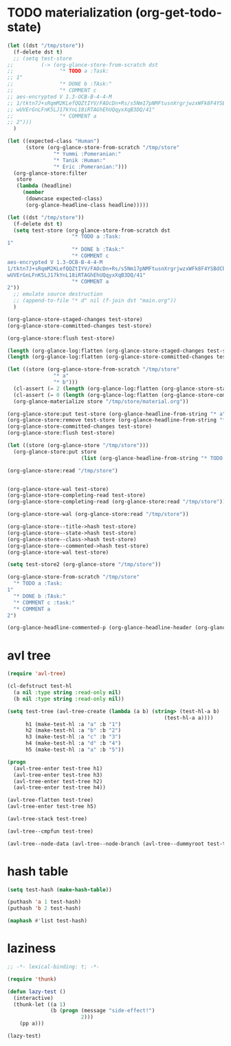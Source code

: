 # I’ve always thought they were lighthouses

* TODO materialization (org-get-todo-state)
#+begin_src emacs-lisp
(let ((dst "/tmp/store"))
  (f-delete dst t)
  ;; (setq test-store
;;         (-> (org-glance-store-from-scratch dst
;;               "* TODO a :Task:
;; 1"
;;               "* DONE b :TAsk:"
;;               "* COMMENT c
;; aes-encrypted V 1.3-OCB-B-4-4-M
;; 1/tktn7J+sRqmM2KLefQQZtIYV/FAOcDn+Rs/s5Nm17pNMFtusnXrgrjwzxWFk8F4YSBdCbbRwzl
;; wUVErGnLFnK5LJ17kYnL18iRTAGhEhUQqyxXqB3DQ/41"
;;               "* COMMENT a
;; 2")))
  )

(let ((expected-class "Human")
      (store (org-glance-store-from-scratch "/tmp/store"
               "* Yummi :Pomeranian:"
               "* Tanik :Human:"
               "* Eric :Pomeranian:")))
  (org-glance-store:filter
   store
   (lambda (headline)
     (member
      (downcase expected-class)
      (org-glance-headline-class headline)))))

(let ((dst "/tmp/store"))
  (f-delete dst t)
  (setq test-store (org-glance-store-from-scratch dst
                     "* TODO a :Task:
1"
                     "* DONE b :TAsk:"
                     "* COMMENT c
aes-encrypted V 1.3-OCB-B-4-4-M
1/tktn7J+sRqmM2KLefQQZtIYV/FAOcDn+Rs/s5Nm17pNMFtusnXrgrjwzxWFk8F4YSBdCbbRwzl
wUVErGnLFnK5LJ17kYnL18iRTAGhEhUQqyxXqB3DQ/41"
                     "* COMMENT a
2"))
  ;; emulate source destruction
  ;; (append-to-file "* d" nil (f-join dst "main.org"))
  )

(org-glance-store-staged-changes test-store)
(org-glance-store-committed-changes test-store)

(org-glance-store:flush test-store)

(length (org-glance-log:flatten (org-glance-store-staged-changes test-store)))
(length (org-glance-log:flatten (org-glance-store-committed-changes test-store)))

(let ((store (org-glance-store-from-scratch "/tmp/store"
               "* a"
               "* b")))
  (cl-assert (= 2 (length (org-glance-log:flatten (org-glance-store-staged-changes store)))))
  (cl-assert (= 0 (length (org-glance-log:flatten (org-glance-store-committed-changes store)))))
  (org-glance-materialize store "/tmp/store/material.org"))

(org-glance-store:put test-store (org-glance-headline-from-string "* a"))
(org-glance-store:remove test-store (org-glance-headline-from-string "* a"))
(org-glance-store-committed-changes test-store)
(org-glance-store:flush test-store)

(let ((store (org-glance-store "/tmp/store")))
  (org-glance-store:put store
                        (list (org-glance-headline-from-string "* TODO a"))))

(org-glance-store:read "/tmp/store")


(org-glance-store-wal test-store)
(org-glance-store-completing-read test-store)
(org-glance-store-completing-read (org-glance-store:read "/tmp/store"))

(org-glance-store-wal (org-glance-store:read "/tmp/store"))

(org-glance-store--title->hash test-store)
(org-glance-store--state->hash test-store)
(org-glance-store--class->hash test-store)
(org-glance-store--commented->hash test-store)
(org-glance-store-wal test-store)

(setq test-store2 (org-glance-store "/tmp/store"))

(org-glance-store-from-scratch "/tmp/store"
  "* TODO a :Task:
1"
  "* DONE b :TAsk:"
  "* COMMENT c :task:"
  "* COMMENT a
2")

(org-glance-headline-commented-p (org-glance-headline-header (org-glance-headline-from-string "* COMMENT a :task:")))
#+end_src

* avl tree
#+begin_src emacs-lisp
(require 'avl-tree)

(cl-defstruct test-hl
  (a nil :type string :read-only nil)
  (b nil :type string :read-only nil))

(setq test-tree (avl-tree-create (lambda (a b) (string> (test-hl-a b)
                                                   (test-hl-a a))))
      h1 (make-test-hl :a "a" :b "1")
      h2 (make-test-hl :a "b" :b "2")
      h3 (make-test-hl :a "c" :b "3")
      h4 (make-test-hl :a "d" :b "4")
      h5 (make-test-hl :a "a" :b "5"))

(progn
  (avl-tree-enter test-tree h1)
  (avl-tree-enter test-tree h3)
  (avl-tree-enter test-tree h2)
  (avl-tree-enter test-tree h4))

(avl-tree-flatten test-tree)
(avl-tree-enter test-tree h5)

(avl-tree-stack test-tree)

(avl-tree--cmpfun test-tree)

(avl-tree--node-data (avl-tree--node-branch (avl-tree--dummyroot test-tree) 0))
#+end_src

* hash table
#+begin_src emacs-lisp
(setq test-hash (make-hash-table))

(puthash 'a 1 test-hash)
(puthash 'b 2 test-hash)

(maphash #'list test-hash)
#+end_src

#+RESULTS:
: #s(hash-table size 65 test eql rehash-size 1.5 rehash-threshold 0.8125 data (a 1 b 2))

* laziness
#+begin_src emacs-lisp
;; -*- lexical-binding: t; -*-

(require 'thunk)

(defun lazy-test ()
  (interactive)
  (thunk-let ((a 1)
              (b (progn (message "side-effect!")
                        2)))
    (pp a)))

(lazy-test)
#+end_src
